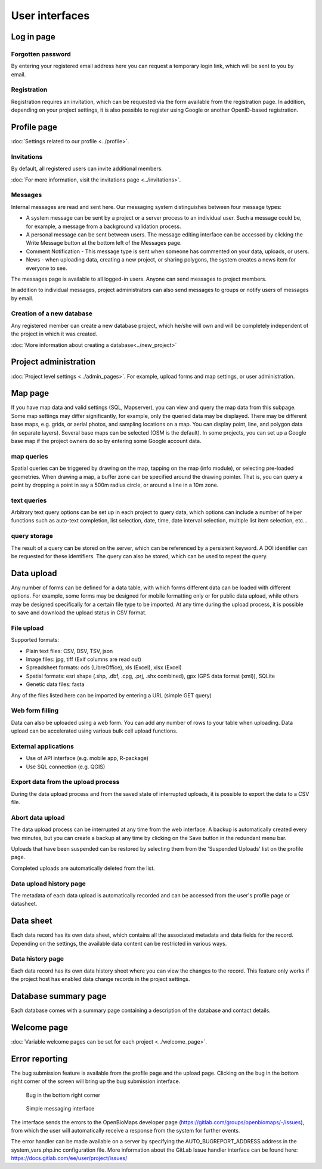 .. _user-interfaces:

User interfaces
***************


Log in page
===========

Forgotten password
------------------
By entering your registered email address here you can request a temporary login link, which will be sent to you by email.

Registration
------------
Registration requires an invitation, which can be requested via the form available from the registration page. In addition, depending on your project settings, it is also possible to register using Google or another OpenID-based registration.

Profile page
============
:doc:`Settings related to our profile <../profile>`.

Invitations
-----------
By default, all registered users can invite additional members.

:doc:`For more information, visit the invitations page <../invitations>`.

Messages
--------
Internal messages are read and sent here. Our messaging system distinguishes between four message types:

* A system message can be sent by a project or a server process to an individual user. Such a message could be, for example, a message from a background validation process.
* A personal message can be sent between users. The message editing interface can be accessed by clicking the Write Message button at the bottom left of the Messages page.
* Comment Notification - This message type is sent when someone has commented on your data, uploads, or users.
* News - when uploading data, creating a new project, or sharing polygons, the system creates a news item for everyone to see.

The messages page is available to all logged-in users. Anyone can send messages to project members.

In addition to individual messages, project administrators can also send messages to groups or notify users of messages by email.

Creation of a new database
--------------------------
Any registered member can create a new database project, which he/she will own and will be completely independent of the project in which it was created.

:doc:`More information about creating a database<../new_project>`


Project administration
======================
:doc:`Project level settings <../admin_pages>`. For example, upload forms and map settings, or user administration.


Map page
========

If you have map data and valid settings (SQL, Mapserver), you can view and query the map data from this subpage. Some map settings may differ significantly, for example, only the queried data may be displayed. There may be different base maps, e.g. grids, or aerial photos, and sampling locations on a map. You can display point, line, and polygon data (in separate layers). Several base maps can be selected (OSM is the default). In some projects, you can set up a Google base map if the project owners do so by entering some Google account data.

map queries
-----------
Spatial queries can be triggered by drawing on the map, tapping on the map (info module), or selecting pre-loaded geometries. When drawing a map, a buffer zone can be specified around the drawing pointer. That is, you can query a point by dropping a point in say a 500m radius circle, or around a line in a 10m zone.

text queries
------------
Arbitrary text query options can be set up in each project to query data, which options can include a number of helper functions such as auto-text completion, list selection, date, time, date interval selection, multiple list item selection, etc...

query storage
-------------
The result of a query can be stored on the server, which can be referenced by a persistent keyword. A DOI identifier can be requested for these identifiers. The query can also be stored, which can be used to repeat the query.



Data upload
===========
Any number of forms can be defined for a data table, with which forms different data can be loaded with different options. For example, some forms may be designed for mobile formatting only or for public data upload, while others may be designed specifically for a certain file type to be imported.
At any time during the upload process, it is possible to save and download the upload status in CSV format.

File upload
-----------
Supported formats: 
        
- Plain text files: CSV, DSV, TSV, json
- Image files: jpg, tiff (Exif columns are read out)
- Spreadsheet formats: ods (LibreOffice), xls (Excel), xlsx (Excel)
- Spatial formats: esri shape (.shp, .dbf, .cpg, .prj, .shx combined), gpx (GPS data format (xml)), SQLite
- Genetic data files: fasta
        
Any of the files listed here can be imported by entering a URL (simple GET query)

Web form filling
----------------
Data can also be uploaded using a web form. You can add any number of rows to your table when uploading. Data upload can be accelerated using various bulk cell upload functions.

External applications
---------------------
    
* Use of API interface (e.g. mobile app, R-package)
* Use SQL connection (e.g. QGIS)

Export data from the upload process
-----------------------------------
During the data upload process and from the saved state of interrupted uploads, it is possible to export the data to a CSV file.

Abort data upload
-----------------
The data upload process can be interrupted at any time from the web interface. A backup is automatically created every two minutes, but you can create a backup at any time by clicking on the Save button in the redundant menu bar. 

Uploads that have been suspended can be restored by selecting them from the 'Suspended Uploads' list on the profile page.

Completed uploads are automatically deleted from the list.

Data upload history page
------------------------
The metadata of each data upload is automatically recorded and can be accessed from the user's profile page or datasheet.

Data sheet
==========
Each data record has its own data sheet, which contains all the associated metadata and data fields for the record. Depending on the settings, the available data content can be restricted in various ways.

Data history page
-----------------
Each data record has its own data history sheet where you can view the changes to the record. This feature only works if the project host has enabled data change records in the project settings.


Database summary page
=====================
Each database comes with a summary page containing a description of the database and contact details.


Welcome page
============
:doc:`Variable welcome pages can be set for each project <../welcome_page>`.


Error reporting
===============
The bug submission feature is available from the profile page and the upload page. Clicking on the bug in the bottom right corner of the screen will bring up the bug submission interface.

.. figure:: images/hiba_1.jpg
   :scale: 100 %
   :alt: hiding beetle
   
   Bug in the bottom right corner

.. figure:: images/hiba_2.jpg
   :scale: 100 %
   :alt: Error sending interface
   
   Simple messaging interface
   
The interface sends the errors to the OpenBioMaps developer page (https://gitlab.com/groups/openbiomaps/-/issues), from which the user will automatically receive a response from the system for further events.

The error handler can be made available on a server by specifying the AUTO_BUGREPORT_ADDRESS address in the system_vars.php.inc configuration file. More information about the GitLab Issue handler interface can be found here: https://docs.gitlab.com/ee/user/project/issues/

